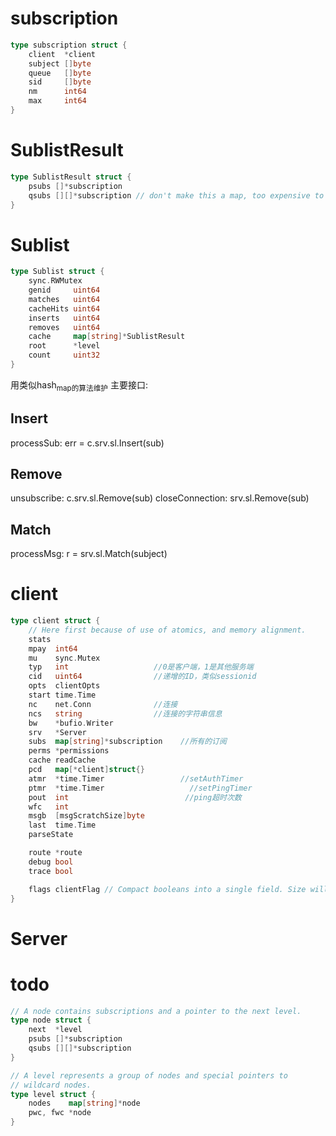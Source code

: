 * subscription
#+BEGIN_SRC go
type subscription struct {
	client  *client
	subject []byte
	queue   []byte
	sid     []byte
	nm      int64
	max     int64
}
#+END_SRC

* SublistResult
#+BEGIN_SRC go
type SublistResult struct {
	psubs []*subscription
	qsubs [][]*subscription // don't make this a map, too expensive to iterate
}
#+END_SRC

* Sublist
#+BEGIN_SRC go
type Sublist struct {
	sync.RWMutex
	genid     uint64
	matches   uint64
	cacheHits uint64
	inserts   uint64
	removes   uint64
	cache     map[string]*SublistResult
	root      *level
	count     uint32
}
#+END_SRC
用类似hash_map的算法维护
主要接口: 
** Insert 
processSub: err = c.srv.sl.Insert(sub)
** Remove 
unsubscribe: c.srv.sl.Remove(sub)
closeConnection: srv.sl.Remove(sub)
** Match
processMsg: r = srv.sl.Match(subject)

* client
#+BEGIN_SRC go
type client struct {
	// Here first because of use of atomics, and memory alignment.
	stats
	mpay  int64
	mu    sync.Mutex
	typ   int                   //0是客户端，1是其他服务端
	cid   uint64                //递增的ID，类似sessionid
	opts  clientOpts
	start time.Time
	nc    net.Conn              //连接
	ncs   string                //连接的字符串信息
	bw    *bufio.Writer
	srv   *Server
	subs  map[string]*subscription    //所有的订阅
	perms *permissions
	cache readCache
	pcd   map[*client]struct{}
	atmr  *time.Timer                 //setAuthTimer
	ptmr  *time.Timer                   //setPingTimer
	pout  int                          //ping超时次数
	wfc   int
	msgb  [msgScratchSize]byte
	last  time.Time
	parseState

	route *route
	debug bool
	trace bool

	flags clientFlag // Compact booleans into a single field. Size will be increased when needed.
}
#+END_SRC
* Server

* todo
#+BEGIN_SRC go
// A node contains subscriptions and a pointer to the next level.
type node struct {
	next  *level
	psubs []*subscription
	qsubs [][]*subscription
}

// A level represents a group of nodes and special pointers to
// wildcard nodes.
type level struct {
	nodes    map[string]*node
	pwc, fwc *node
}
#+END_SRC
